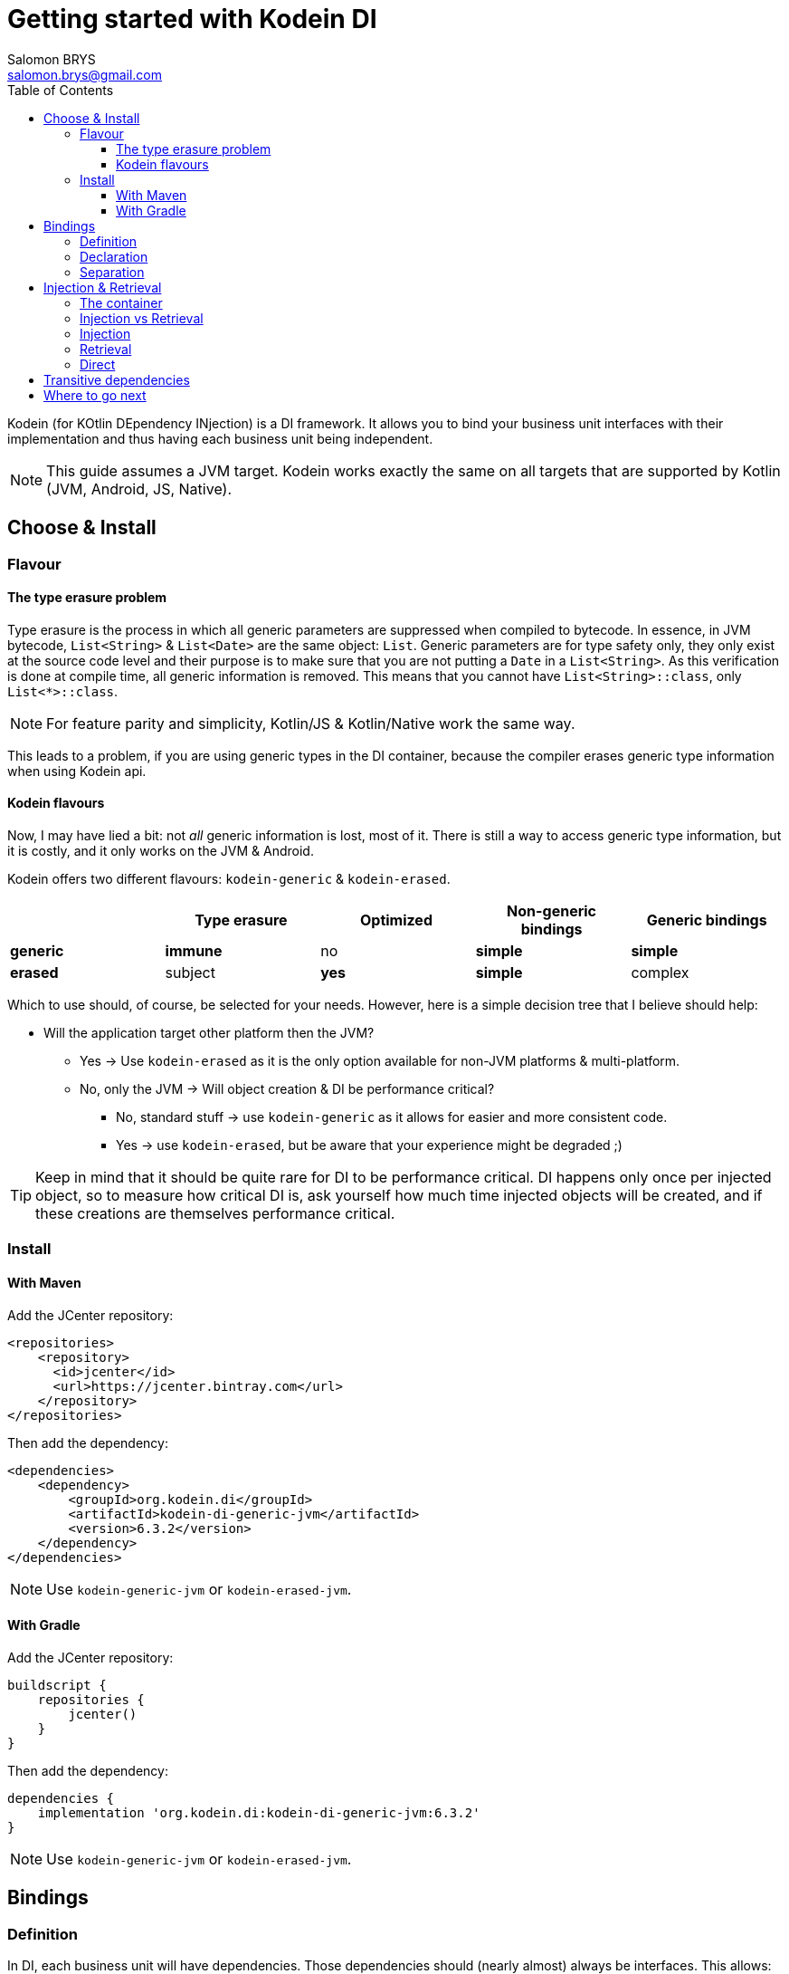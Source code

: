 = Getting started with Kodein DI
Salomon BRYS <salomon.brys@gmail.com>
:toc: left
:toc-position: left
:toclevels: 5

:version: 6.3.2
:branch: 6.3

Kodein (for KOtlin DEpendency INjection) is a DI framework.
It allows you to bind your business unit interfaces with their implementation and thus having each business unit being independent.

NOTE: This guide assumes a JVM target.
      Kodein works exactly the same on all targets that are supported by Kotlin (JVM, Android, JS, Native).

== Choose & Install

=== Flavour

==== The type erasure problem

Type erasure is the process in which all generic parameters are suppressed when compiled to bytecode.
In essence, in JVM bytecode, `List<String>` & `List<Date>` are the same object: `List`.
Generic parameters are for type safety only, they only exist at the source code level and their purpose is to make sure that you are not putting a `Date` in a `List<String>`.
As this verification is done at compile time, all generic information is removed.
This means that you cannot have `List<String>::class`, only `List<*>::class`.

NOTE: For feature parity and simplicity, Kotlin/JS & Kotlin/Native work the same way.

This leads to a problem, if you are using generic types in the DI container, because the compiler erases generic type information when using Kodein api.


==== Kodein flavours

Now, I may have lied a bit: not _all_ generic information is lost, most of it.
There is still a way to access generic type information, but it is costly, and it only works on the JVM & Android.

Kodein offers two different flavours: `kodein-generic` & `kodein-erased`.

[options="header"]
|=======
| &nbsp;    | Type erasure | Optimized | Non-generic bindings | Generic bindings
| *generic* | *immune*     | no        | *simple*             | *simple*
| *erased*  | subject      | *yes*     | *simple*             | complex
|=======

Which to use should, of course, be selected for your needs.
However, here is a simple decision tree that I believe should help:

* Will the application target other platform then the JVM?
** Yes -> Use `kodein-erased` as it is the only option available for non-JVM platforms & multi-platform.
** No, only the JVM -> Will object creation & DI be performance critical?
*** No, standard stuff -> use `kodein-generic` as it allows for easier and more consistent code.
*** Yes -> use `kodein-erased`, but be aware that your experience might be degraded ;)

TIP: Keep in mind that it should be quite rare for DI to be performance critical.
     DI happens only once per injected object, so to measure how critical DI is, ask yourself how much time injected objects will be created, and if these creations are themselves performance critical.


=== Install

==== With Maven

Add the JCenter repository:

[source,xml,subs="attributes"]
----
&lt;repositories&gt;
    &lt;repository&gt;
      &lt;id&gt;jcenter&lt;/id&gt;
      &lt;url&gt;https://jcenter.bintray.com&lt;/url&gt;
    &lt;/repository&gt;
&lt;/repositories&gt;
----

Then add the dependency:

[source,xml,subs="attributes"]
----
&lt;dependencies&gt;
    &lt;dependency&gt;
        &lt;groupId&gt;org.kodein.di&lt;/groupId&gt;
        &lt;artifactId&gt;kodein-di-generic-jvm&lt;/artifactId&gt;
        &lt;version&gt;{version}&lt;/version&gt;
    &lt;/dependency&gt;
&lt;/dependencies&gt;
----

NOTE: Use `kodein-generic-jvm` or `kodein-erased-jvm`.


==== With Gradle

Add the JCenter repository:

[source,groovy,subs="attributes"]
----
buildscript {
    repositories {
        jcenter()
    }
}
----

Then add the dependency:

[source,groovy,subs="attributes"]
----
dependencies {
    implementation 'org.kodein.di:kodein-di-generic-jvm:{version}'
}
----

NOTE: Use `kodein-generic-jvm` or `kodein-erased-jvm`.


== Bindings

=== Definition

In DI, each business unit will have dependencies.
Those dependencies should (nearly almost) always be interfaces.
This allows:

* Loose coupling: the business unit knows what it needs, not how those needs are fulfilled.
* Unit testing: You can unit test the business unit by mocking its dependencies.
* Separation: Different people can work on different units / dependencies.

TIP: Business units are very often themselves dependencies to other business units.

Each business unit and dependency need to be managed.
Some dependencies need to be created on demand, while other will need to exist only once.
For example, a `Random` object may needs to be re-created every time one is needed, while a `Database` object should exist only once in the application.

Have a look at these two sentences:

* "I want to *bind* the `Random` type to a *provider* that creates a `SecureRandom` *implementation*.
* "I want to *bind* the `Database` type to a *singleton* that contains a `SQLiteDatabase`" *implementation*.

In DI, you *bind* a type (often an interface) to a *binding* that manages an *implementation*.
A binding is responsible for returning the implementation when asked.
In this example, we have seen to different bindings:

* The *provider* always return a new implementation instance.
* The *singleton* creates only on implementation instance, and always return that same instance.


=== Declaration

In Kodein, bindings are *declared* in a Kodein Block.
The syntax is quite simple:

[source,kotlin]
.Example: initialization of a Kodein container
----
val kodein = Kodein {
    bind<Random>() with provider { SecureRandom() }
    bind<Database>() with singleton { SQLiteDatabase() }
}
----

As you can see, Kodein offers a DSL (Domain Specific Language) that allows to very easily declare a binding.
Kodein offers many bindings that can manage implementations: `provider`, `singleton`, `factory`, `multiton`, `instance`, and more, wich you can read about in the https://kodein.org/Kodein-DI/?{branch}/core#declaring-dependencies[bindings section of the core documentation].

Most of the time, the type of the interface of the dependency is enough to identify it.
There is only one `Database` in the application, so if I'm asking for a `Database`, there is no question of _which_ `Database` I need: I need _the_ database. +
Same goes for `Random`. There is only one `Random` implementation that I am going to use.
If I am asking for a `Random` implementation, I always want the same type of random: `SecureRandom`. +
There are times, however, where the type of the dependency is _not_ enough to identify it.
For example, you may have two `Database` in a mobile application: one being local, and another being a proxy to a distant Database.
For cases like this, Kodein allows you to "tag" a binding: add an additional information to tag it.

[source,kotlin]
.Example: tagged bindings
----
val kodein = Kodein {
    bind<Database>(tag = "local") with singleton { SQLiteDatabase() }
    bind<Database>(tag = "remote") with provider { DatabaseProxy() }
}
----


=== Separation

When building large applications, there are often different modules, built by their own team, each defining their own business units.

Kodein allows you to define binding modules that can later be imported in a Kodein container:

[source,kotlin]
.Example: A Kodein module
----
val module = Kodein.Module {
    bind<Database>(tag = "local") with singleton { SQLiteDatabase() }
    bind<Database>(tag = "remote") with provider { DatabaseProxy() }
}
----

[source,kotlin]
.Example: Importing a Kodein module
----
val kodein = Kodein {
    import(module)
}
----




== Injection & Retrieval

=== The container

All declarations are made in the constructor of a Kodein *container*.
Think of the Kodein container as the glue that allows you to ask for dependency.
Whatever dependency you need, if it was declared in the Kodein container constructor, you can get it by asking Kodein.
This means that you always need to be within reach of the `Kodein` object.
There are multiple ways of doing so:

* You can pass the `Kodein` object around, as a parameter to created objects.
* You can have the `Kodein` object being statically available (in Android, for example, it is common to use a property of the `Application` object)


=== Injection vs Retrieval

Kodein supports two different methods to allow a business unit to access its dependencies: *injection* and *retrieval*.

* When dependencies are *injected*, the class is *provided* its dependencies at *construction*.
* When dependencies are *retrieved*, the class is *responsible* for *getting* its own dependencies.

Dependency injection is more pure in the sense that an injected class will have its dependency passed at construction and therefore not know anything about Kodein.
It is however more cumbersome, and does not provide a lot of features. +
At contrario, dependency retrieval is easier and feature full, but it requires the class to know about Kodein.

In the end, it boils down to that question: *Do you need this class to be Kodein independant?*
If you are building a library that will be used in multiple architecture, you probably do.
If you are building an application, you probably don't.


=== Injection

If you want your class to be _injected_, then you need to declare its dependencies at construction:

[source,kotlin]
.Example: a class with dependencies at construction
----
class Presenter(private val db: Database, private val rnd: Random) {
}
----

Now you need to be able to create a new instance of this `Presenter` class.
With Kodein, this is very easy:

[source,kotlin]
.Example: creating an object of an injected class
----
val presenter by kodein.newInstance { Presenter(instance(), instance()) }
----

For each argument of the `Presenter` constructor, you can simply use the `instance()` function, and Kodein will actually pass the correct dependency.


=== Retrieval

When using retrieval, the class needs to be available to access a Kodein instance, either statically or by argument.
In these examples, we'll use the argument.

[source,kotlin]
.Example: a class which retrieves its own dependencies
----
class Presenter(val kodein: Kodein) {
    private val db: Database by kodein.instance()
    private val rnd: Random by kodein.instance()
}
----

Note the usage of the `by` keyword.
When using dependency retrieval, *properties are retrieved lazily*.

You can go a bit further and use the `KodeinAware` interface, which unlocks a lot of features:

[source,kotlin]
.Example: a KodeinAware class
----
class Presenter(override val kodein: Kodein): KodeinAware {
    private val db: Database by instance()
    private val rnd: Random by instance()
}
----

Note that because everything is lazy by default, the access to the `Kodein` object in a `KodeinAware` class can itself be lazy:

[source,kotlin]
.Example: a KodeinAware class with lazy Kodein
----
class Presenter(): KodeinAware {
    override val kodein by lazy { getApplicationContext().kodein }

    private val db: Database by instance()
    private val rnd: Random by instance()
}
----


=== Direct

If you don't want everything to be lazy (as it is by default), Kodein has you covered.
Head to the https://kodein.org/Kodein-DI/?{branch}/core#direct-rectrieval[Retrival: Direct] section of the core documentation.


== Transitive dependencies

Let's say we want to declare the `Provider` in a binding.
It has its own dependencies.
Dependencies of dependencies are transitive dependencies.
Handling those dependencies is actually very easy.

If you are using injection, you can pass the argument the exact same way:

[source,kotlin]
.Example: binding the Presenter class with injection
----
val kodein = Kodein {
    bind<Presenter>() with singleton { Presenter(instance(), instance()) }
}
----

If you are using retrieval, simply pass the kodein property:

[source,kotlin]
.Example: binding the Presenter class with injection
----
val kodein = Kodein {
    bind<Presenter>() with singleton { Presenter(kodein) }
}
----


== Where to go next

Kodein offers a lot of features.
All of them are documented, you can find them here: *http://kodein.org/Kodein-DI/?{branch}*.

If you are using Kodein on Android, you should read the http://kodein.org/Kodein-DI/?{branch}/android[Kodein on Android] documentation.

